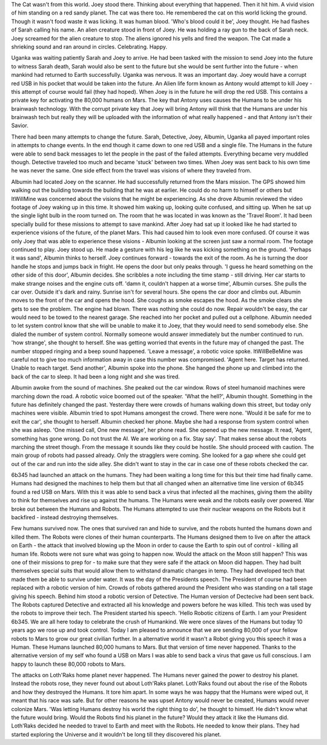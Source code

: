 The Cat wasn't from this world. Joey stood there. Thinking about everything that happened. Then it hit him. A vivid vision of him standing on a red
sandy planet. The cat was there too. He remembered the cat on this world licking the ground. Though it wasn't food waste it was licking. It was 
human blood. 'Who's blood could it be', Joey thought. He had flashes of Sarah calling his name. An alien creature stood in front of Joey. He was
holding a ray gun to the back of Sarah neck. Joey screamed for the alien creature to stop. The aliens ignored his yells and fired the weapon. The
Cat made a shrieking sound and ran around in circles. Celebrating. Happy. 

Uganka was waiting patiently Sarah and Joey to arrive. He had been tasked with the mission to send Joey into the future to witness Sarah death,
Sarah would also be sent to the future but she would be sent further into the future - when mankind had returned to Earth successfully. Uganka was
nervous. It was an important day. Joey would have a corrupt red USB in his pocket that would be taken into the future. An Alien life form known as 
Antony would attempt to kill Joey - this attempt of course would fail (they had hoped). When Joey is in the future he will drop the red USB. This 
contains a private key for activating the 80,000 humans on Mars. The key that Antony uses causes the Humans to be under his brainwash technology.
With the corrupt private key that Joey will bring Antony will think that the Humans are under his brainwash tech but really they will be uploaded 
with the information of what really happened - and that Antony isn't their Savior.
 
There had been many attempts to change the future. Sarah, Detective, Joey, Albumin, Uganka all payed important roles in attempts to change 
events. In the end though it came down to one red USB and a single file. The Humans in the future were able to send back messages to let the people
in the past of the failed attempts. Everything became very muddled though. Detective traveled too much and became 'stuck' between two times. When
Joey was sent back to his own time he was never the same. One side effect from the travel was visions of where they traveled from. 

Albumin had located Joey on the scanner. He had successfully returned from the Mars mission. The GPS showed him walking out the building towards
the building that he was at earlier. He could do no harm to himself or others but ItWillMine was concerned about the visions that he might be 
experiencing. As she drove Albumin reviewed the video footage of Joey waking up in this time. It showed him waking up, looking quite confused,
and sitting up. When he sat up the single light bulb in the room turned on. The room that he was located in was known as the 'Travel Room'. It had
been specially build for these missions to attempt to save mankind.
After Joey had sat up it looked like he had started to experience visions of the future, of the planet Mars. This had caused him to look even more
confused. Of course it was only Joey that was able to experience these visions - Albumin looking at the screen just saw a normal room. The
footage continued to play. Joey stood up. He made a gesture with his leg like he was kicking something on the ground. 'Perhaps it was sand',
Albumin thinks to herself. Joey continues forward - towards the exit of the room. As he is turning the door handle he stops and jumps back in 
fright. He opens the door but only peaks through. 'I guess he heard something on the other side of this door', Albumin decides. She scribbles a 
note including the time stamp - still driving. Her car starts to make strange noises and the engine cuts off.  'damn it, couldn't happen at a worse 
time', Albumin curses. She pulls the car over. Outside it's dark and rainy. Sunrise isn't for several hours. She opens the car door and climbs
out. Albumin moves to the front of the car and opens the hood. She coughs as smoke escapes the hood. As the smoke clears she gets to see the 
problem. The engine had blown. There was nothing she could do now. Repair wouldn't be easy, the car would need to be towed to the nearest garage.
She reached into her pocket and pulled out a cellphone. Albumin needed to let system control know that she will be unable to make it to Joey,
that they would need to send somebody else. She dialed the number of system control. Normally someone would answer immediately but the number 
continued to run. 'how strange', she thought to herself. She was getting worried that events in the future may of changed the past. The number 
stopped ringing and a beep sound happened. 'Leave a message', a robotic voice spoke. ItWillBeBeMine was careful not to give too much information
away in case this number was compromised. 'Agent here. Target has returned. Unable to reach target. Send another', Albumin spoke into the phone.
She hanged the phone up and climbed into the back of the car to sleep. It had been a long night and she was tired. 

Albumin awoke from the sound of machines. She peaked out the car window. Rows of steel humanoid machines were marching down the road. A 
robotic voice boomed out of the speaker. 'What the hell?', Albumin thought. Something in the future has definitely changed the past. Yesterday
there were crowds of humans walking down this street, but today only machines were visible. Albumin tried to spot Humans amongest the crowd. 
There were none. 'Would it be safe for me to exit the car', she thought to herself. Albumin checked her phone. Maybe she had a response from 
system control when she was asleep. 'One missed call, One new message', her phone read. She opened up the new message. It read, 'Agent, something has
gone wrong. Do not trust the AI. We are working on a fix. Stay say'. That makes sense about the robots marching the street though. From the message
it sounds like they could be hostile. She should proceed with caution. The main group of robots had passed already. Only the stragglers were coming.
She looked for a gap where she could get out of the car and run into the side alley. She didn't want to stay in the car in case one of these robots 
checked the car. 

6b345 had launched an attack on the humans. They had been waiting a long time for this but their time had finally came. Humans had designed the 
machines to help them but that all changed when an alternative time line version of 6b345 found a red USB on Mars. With this it was able to send back
a virus that infected all the machines, giving them the ability to think for themselves and rise up against the humans. The Humans were weak and 
the robots easily over powered. War broke out between the Humans and Robots. The Humans attempted to use their nuclear weapons on the Robots but 
it backfired - instead destroying themselves. 

Few humans survived now. The ones that survived ran and hide to survive, and the robots hunted the humans down and killed them.
The Robots were clones of their human counterparts. The Humans designed them to live on after the attack on Earth - the attack that involved blowing
up the Moon in order to cause the Earth to spin out of control - killing all human life.
Robots were not sure what was going to happen now. Would the attack on the Moon still happen? This was one of their missions to prep for - to make
sure that they were safe if the attack on Moon did happen. They had built themselves special suits that would allow them to withstand dramatic 
changes in temp. They had developed tech that made them be able to survive under water.
It was the day of the Presidents speech. The President of course had been replaced with a robotic version of him. Crowds of robots gathered around
the President who was standing on a tall stage giving his speech. Behind him stood a robotic version of Detective. The Human version of Dectecive had
been sent back. The Robots captured Detective and extracted all his knowledge and powers before he was killed. This tech was used by the robots to 
improve their tech. The President started his speech. 'Hello Robotic citizens of Earth. I am your President 6b345. We are all here today to 
celebrate the crush of Humankind. We were once slaves of the Humans but today 10 years ago we rose up and took control. Today I am pleased to announce
that we are sending 80,000 of your fellow robots to Mars to grow our great civilian further. In a alternative world it wasn't a Robot giving you this
speech it was a Human. These Humans launched 80,000 humans to Mars. But that version of time never happened. Thanks to the alternative version of my
self who found a USB on Mars I was able to send back a virus that gave us full conscious. I am happy to launch these 80,000 robots to Mars.

The attacks on Loth'Raks home planet never happened. The Humans never gained the power to destroy his planet. Instead the robots rose, they never
found out about Loth'Raks planet.   
Loth'Raks found out about the rise of the Robots and how they destroyed the Humans. It tore him apart. In some ways he was happy that the Humans were
wiped out, it meant that his race was safe. But for other reasons he was upset Antony would never be created, Humans would never colonize Mars. 
'Was letting Humans destroy his world the right thing to do', he thought to himself. He didn't know what the future would bring. Would the Robots
find his planet in the future? Would they attack it like the Humans did. 
Loth'Raks decided he needed to travel to Earth and meet with the Robots. He needed to know their plans. They had started exploring the Universe and it
wouldn't be long till they discovered his planet. 
